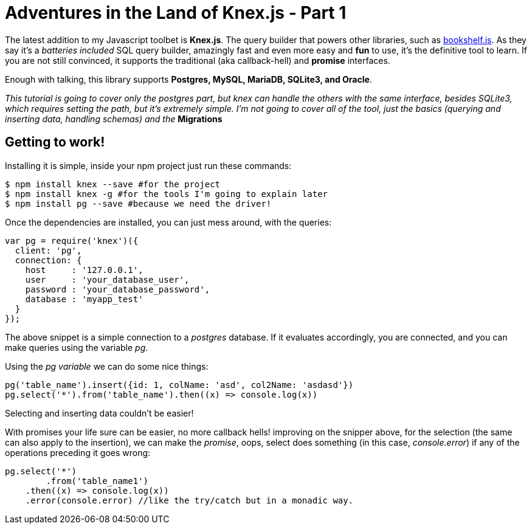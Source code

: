 = Adventures in the Land of Knex.js - Part 1
:hp-tags: javascript, knex, databases

The latest addition to my Javascript toolbet is *Knex.js*. The query builder that powers other libraries, such as link:http://bookshelfjs.org/[bookshelf.js]. As they say it's a _batteries included_ SQL query builder, amazingly fast and even more easy and *fun* to use, it's the definitive tool to learn. If you are not still convinced, it supports the traditional (aka callback-hell) and *promise* interfaces.

Enough with talking, this library supports *Postgres, MySQL, MariaDB, SQLite3, and Oracle*.

_This tutorial is going to cover only the postgres part, but knex can handle the others with the same interface, besides SQLite3, which requires setting the path, but it's extremely simple. I'm not going to cover all of the tool, just the basics (querying and inserting data, handling schemas) and the_ *Migrations*

== Getting to work!
Installing it is simple, inside your npm project just run these commands:

[source,bash]
----
$ npm install knex --save #for the project
$ npm install knex -g #for the tools I'm going to explain later
$ npm install pg --save #because we need the driver!
----

Once the dependencies are installed, you can just mess around, with the queries:

[source,javascript]
----
var pg = require('knex')({
  client: 'pg',
  connection: {
    host     : '127.0.0.1',
    user     : 'your_database_user',
    password : 'your_database_password',
    database : 'myapp_test'
  }
});
----

The above snippet is a simple connection to a _postgres_ database. If it evaluates accordingly, you are connected, and you can make queries using the variable _pg_.

Using the _pg variable_ we can do some nice things:

[source,javascript]
----
pg('table_name').insert({id: 1, colName: 'asd', col2Name: 'asdasd'})
pg.select('*').from('table_name').then((x) => console.log(x))
----
Selecting and inserting data couldn't be easier!

With promises your life sure can be easier, no more callback hells! improving on the snipper above, for the selection (the same can also apply to the insertion), we can make the _promise_, oops, select does something (in this case, _console.error_) if any of the operations preceding it goes wrong:

[source,javascript]
----
pg.select('*')
	.from('table_name1')
    .then((x) => console.log(x))
    .error(console.error) //like the try/catch but in a monadic way.
----







